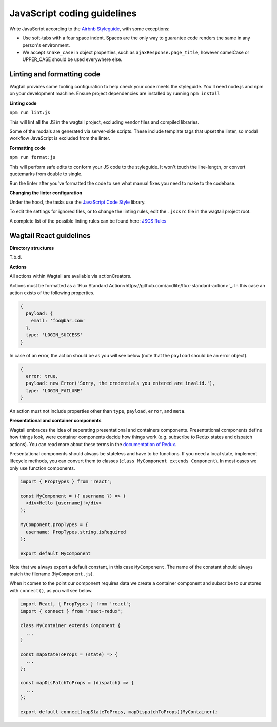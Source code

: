 JavaScript coding guidelines
============================

Write JavaScript according to the `Airbnb Styleguide <http://github.com/airbnb/javascript>`_, with some exceptions:

-  Use soft-tabs with a four space indent. Spaces are the only way to
   guarantee code renders the same in any person's environment.
-  We accept ``snake_case`` in object properties, such as
   ``ajaxResponse.page_title``, however camelCase or UPPER_CASE should be used
   everywhere else.


Linting and formatting code
~~~~~~~~~~~~~~~~~~~~~~~~~~~

Wagtail provides some tooling configuration to help check your code meets the
styleguide. You'll need node.js and npm on your development machine.
Ensure project dependencies are installed by running ``npm install``


**Linting code**

``npm run lint:js``

This will lint all the JS in the wagtail project, excluding vendor
files and compiled libraries.

Some of the modals are generated via server-side scripts. These include
template tags that upset the linter, so modal workflow JavaScript is
excluded from the linter.


**Formatting code**

``npm run format:js``

This will perform safe edits to conform your JS code to the styleguide.
It won't touch the line-length, or convert quotemarks from double to single.

Run the linter after you've formatted the code to see what manual fixes
you need to make to the codebase.

**Changing the linter configuration**

Under the hood, the tasks use the `JavaScript Code Style <http://jscs.info/>`_ library.

To edit the settings for ignored files, or to change the linting rules,
edit the ``.jscsrc`` file in the wagtail project root.

A complete list of the possible linting rules can be found here:
`JSCS Rules <http://jscs.info/rules.html>`_


Wagtail React guidelines
~~~~~~~~~~~~~~~~~~~~~~~~

**Directory structures**

T.b.d.

**Actions**

All actions within Wagtail are available via actionCreators.

Actions must be formatted as a `Flux Standard Action<https://github.com/acdlite/flux-standard-action>`_. In this case
an action exists of the following properties.

.. code-block:: javascript

    {
      payload: {
        email: 'foo@bar.com'
      },
      type: 'LOGIN_SUCCESS'
    }

In case of an error, the action should be as you will see below (note that the ``payload`` should be an error object).

.. code-block:: javascript

    {
      error: true,
      payload: new Error('Sorry, the credentials you entered are invalid.'),
      type: 'LOGIN_FAILURE'
    }

An action must not include properties other than ``type``, ``payload``, ``error``, and ``meta``.

**Presentational and container components**

Wagtail embraces the idea of seperating presentational and containers components. Presentational components define how
things look, were container components decide how things work (e.g. subscribe to Redux states and dispatch actions).
You can read more about these terms in the `documentation of Redux <http://redux.js.org/docs/basics/UsageWithReact.html>`_.

Presentational components should always be stateless and have to be functions. If you need a local state, implement
lifecycle methods, you can convert them to classes (``class MyComponent extends Component``). In most cases we only use function components.

.. code-block:: javascript

    import { PropTypes } from 'react';

    const MyComponent = ({ username }) => (
      <div>Hello {username}!</div>
    );

    MyComponent.propTypes = {
      username: PropTypes.string.isRequired
    };

    export default MyComponent

Note that we always export a default constant, in this case ``MyComponent``. The name of the constant should always match the filename (``MyComponent.js``).

When it comes to the point our component requires data we create a container component and subscribe to our stores with ``connect()``, as you will see below.

.. code-block:: javascript

  import React, { PropTypes } from 'react';
  import { connect } from 'react-redux';

  class MyContainer extends Component {
    ...
  }

  const mapStateToProps = (state) => {
    ...
  };

  const mapDisPatchToProps = (dispatch) => {
    ...
  };

  export default connect(mapStateToProps, mapDispatchToProps)(MyContainer);
